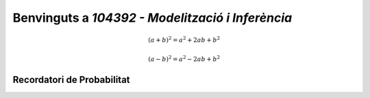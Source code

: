 .. slideconf::
   :autoslides: False

=================================================
Benvinguts a `104392 - Modelització i Inferència`
=================================================


.. math::

   (a + b)^2 = a^2 + 2ab + b^2

   (a - b)^2 = a^2 - 2ab + b^2

.. math::
   :nowrap:

   \begin{eqnarray}
      y    & = & ax^2 + bx + c \\
      f(x) & = & x^2 + 2xy + y^2
   \end{eqnarray}

.. slide:: 104392 - Modelització i Inferència
   :level: 1

   arnau.tibau@uab.cat

.. slide:: Benvinguts a `104392 - Modelització i Inferència`
   :level: 3

    **Exemple 1**: Caracterització de plantes (`R. A. Fisher 1936 <https://onlinelibrary.wiley.com/doi/abs/10.1111/j.1469-1809.1936.tb02137.x>`_)

    Mesurem la longitud i amplada dels sèpals i els pètals de 50 exemplars de tres espècies diferents del gènere *Iris*

    .. image::  /_static/0_Intro/iris_pics.png
        :width: 600px
        :align: center
        :alt: Iris Images

.. slide:: Exemple 1: Caracterització de plantes (II)
   :level: 3

    .. image::  /_static/0_Intro/iris_dataset_sample.png
        :width: 500px
        :align: center
        :alt: Iris dataset (13 primeres mostres)

    * Quan solen mesurar els pètals de les *Iris*?
    * Hi ha alguna relació entre la morfologia i cada espècie d'*Iris*?
    * Donades les mesures d'un especímen nou, el podríem classificar en l'espècie correcta?

.. slide:: Exemple 1: Caracterització de plantes (III)
   :level: 3

    .. image::  /_static/0_Intro/iris_dataset_sample.png
        :width: 300px
        :align: center
        :alt: Iris dataset (13 primeres mostres)

    * Quan solen mesurar els pètals de les Iris? :math:`\rightarrow` **Estimació**
    * Hi ha alguna relació entre la morfologia i cada espècie d'*Iris*? :math:`\rightarrow` **Estimació**
    * Donades les mesures d'un especímen nou, el podríem classificar en l'espècie correcta? :math:`\rightarrow`  **Predicció**

.. slide:: Exemple 2: Assaig clínic
   :level: 3

    **Exemple 2**: Eficacitat d'un tractament profilàctic per als contactes de casos COVID-19 (`O. Mitjà et al. 2020 <https://www.medrxiv.org/content/10.1101/2020.07.20.20157651v1>`_)

    Seleccionem **aleatòriament** [*]_ dos grups de pacients de COVID-19:

    * **Control**: Tractament convencional
    * **Intervenció**: Administració d'*hidroxicloroquina*

    Al cap de 14 dies, contem quants individus en cada grup  tenen símptomes **i** dónen positiu en una prova PCR.

    .. [*] En realitat l'experiment fa `cluster-randomization <https://en.wikipedia.org/wiki/Cluster_randomised_controlled_trial>`_.

.. slide:: Exemple 2: Assaig clínic (II)
   :level: 3

    * Quants pacients hem de seleccionar per prendre una decisió sobre la població general? :math:`\rightarrow`  **Mostreig**
    * Com sabem si hem seleccionat els grups adequadament? :math:`\rightarrow`  **Mostreig, Estimació**
    * Com determinem si el tractament funciona? :math:`\rightarrow`  **Tests d'hipòtesi**

    .. image::  /_static/0_Intro/mitja_et_al_resultats.png
        :width: 600px
        :align: center
        :alt:

.. slide:: Exemple 3: Recomanacions de películes
   :level: 3

    **Exemple 3**: Tenim una plataforma de vídeo en streaming i volem millorar les nostres recomanacions.
    En particular, volem saber si, donat un usuari i un producte, a l'usuari li agradarà.


    .. figure::  /_static/0_Intro/movielens.png
        :width: 600px
        :align: center
        :alt:

.. slide:: Exemple 3: Recomanacions de películes (II)
   :level: 3

    Disposem d'un històric amb les `següents dades <http://files.grouplens.org/datasets/movielens/ml-latest-small-README.html>`_:

    * Les evaluacions (0-5 estrelles) que cada usuari ha fet de les películes que ja ha vist
    * Informació sobre cada película (ex: gènere)

    .. code-block:: R

        > install.packages('recommenderlab')
        > library(recommenderlab)
        # Veure primeres 3 evaluacions d'un dels usuaris
        > head(as(MovieLense[1,], "list")[[1]], 3)
        Toy Story (1995)  GoldenEye (1995) Four Rooms (1995)
                5                 3                 4

.. slide:: Exemple 3: Recomanacions de películes (III)
   :level: 3

    * Donada una película que l'usuari encara no ha vist, podem determinar si li agradarà o no? :math:`\rightarrow`  **Regressió**
    * Si implementem un model estadístic de recomanacions, com podem saber si millora l'experiència dels nostres usuaris o no? :math:`\rightarrow`  **Mostreig, Tests d'hipòtesi, Estimació**


.. slide:: Qui sóc jo?
   :level: 3

    * Cap de Data Science a letgo
    * 10 anys d'experiència com a `Data Scientist` a l'indústria
    * Phd en EE

.. slide:: Funcionament del curs i evaluació
   :level: 3

    NOTA: Aquest curs és la primera vegada que l'ensenyo: necessitaré la vostra ajuda :)

    * Classes de teoria: estadística matemàtica
    * Resolució de problemes proposats com a deures
    * Classes pràctiques amb programari (R/Python)

.. slide:: Temari i guia docent
   :level: 3

    * Tema 1: Introducció a l'inferència estadística
    * Tema 2: bla bla


Recordatori de Probabilitat
===============================

.. slide:: Recordatori de Probabilitat
   :level: 2

.. slide:: Espai de probabilitat
   :level: 3

    Un **espai de probabilitat** és un model matemàtic del resultat d'un **experiment aleatori**.

    Consisteix en una tupla :math:`\left(\Omega, \mathcal{A}, P\right)`:

    * :math:`\Omega`: l'**espai mostral**, conjunt de resultats possibles d'un experiment
    * :math:`\mathcal{A}`: els **esdeveniments**, una família de subconjunts de :math:`\Omega`
    * :math:`P`: una **mesura de probabilitat**, que mapeja :math:`\mathcal{A} \rightarrow \left[0, 1\right]`

.. slide:: Mesura de probabilitat
   :level: 3

    Per ser consider considerada una **mesura de probabilitat**, una funció :math:`P: \mathcal{A} \rightarrow \left[0, 1\right]`
    ha de satisfer els següents axiomes:

    1. :math:`P\left(\Omega\right)=1`

    2. Per qualsevol esdeveniment :math:`A\in\mathcal{A}`, :math:`P\left(A\right)\geq 0`

    3. Per :math:`A_1,A_2\in\mathcal{A}` disjunts, :math:`P\left(A_1 \cup A_2\right) = P\left(A_1\right) + P\left(A_2\right)`

.. slide:: Exemple I: Dau de 6 cares
   :level: 3

   **Experiment**: Observar el valor resultant de llançar un dau de 6 cares


   * :math:`\Omega = \left\{1, 2, 3, 4, 5, 6\right\}`
   * :math:`\mathcal{A} = \left\{1, 2, 3, 4, 5, 6\right\}`
   * :math:`P\left(A\right) = ...}`

.. slide:: Exemple II: Proves d'anticossos
   :level: 3

   **Experiment**: Escollir 100 persones, fer-els-hi una prova d'anticossos per SARS-COV-2 i calcular el nombre de persones que donen positiu

   * :math:`\Omega = \left\{+, -\right\}^{100}`
   * :math:`\mathcal{A} = \left\{...'\right\}`
   * :math:`P\left(A\right) = ....`

.. slide:: Exemple III: Alçada d'una persona escollida aleatòriament
   :level: 3

    **Experiment**: Escollir aleatòriament un estudiant de l'UAB i mesurar-li la seva alçada

    * :math:`\Omega = \left[0, \infty \right)`
    * :math:`\mathcal{A} = \left\{...\right\}`
    * :math:`P\left(A\right) = ...`

